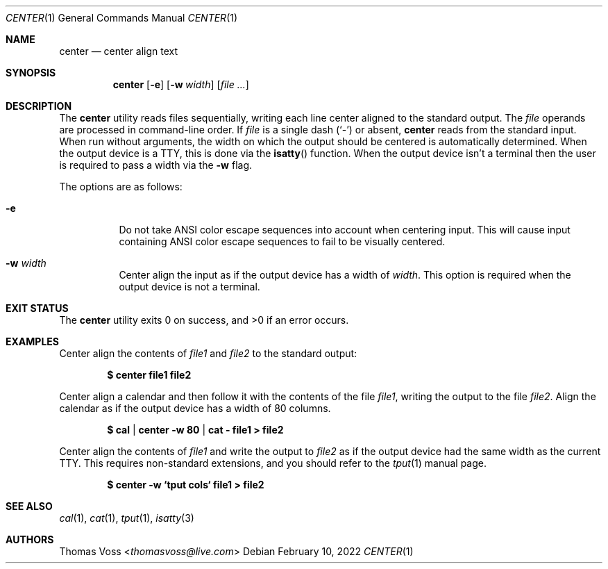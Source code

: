 .\" BSD Zero Clause License
.\"
.\" Copyright (c) 2022 Thomas Voss
.\"
.\" Permission to use, copy, modify, and/or distribute this software for any
.\" purpose with or without fee is hereby granted.
.\"
.\" THE SOFTWARE IS PROVIDED "AS IS" AND THE AUTHOR DISCLAIMS ALL WARRANTIES WITH
.\" REGARD TO THIS SOFTWARE INCLUDING ALL IMPLIED WARRANTIES OF MERCHANTABILITY
.\" AND FITNESS. IN NO EVENT SHALL THE AUTHOR BE LIABLE FOR ANY SPECIAL, DIRECT,
.\" INDIRECT, OR CONSEQUENTIAL DAMAGES OR ANY DAMAGES WHATSOEVER RESULTING FROM
.\" LOSS OF USE, DATA OR PROFITS, WHETHER IN AN ACTION OF CONTRACT, NEGLIGENCE OR
.\" OTHER TORTIOUS ACTION, ARISING OUT OF OR IN CONNECTION WITH THE USE OR
.\" PERFORMANCE OF THIS SOFTWARE.
.Dd $Mdocdate: February 10 2022 $
.Dt CENTER 1
.Os
.Sh NAME
.Nm center
.Nd center align text
.Sh SYNOPSIS
.Nm
.Op Fl e
.Op Fl w Ar width
.Op Ar
.Sh DESCRIPTION
The
.Nm
utility reads files sequentially, writing each line center aligned to the standard output.
The
.Ar file
operands are processed in command-line order.
If
.Ar file
is a single dash
.Pq Sq -
or absent,
.Nm
reads from the standard input.
When run without arguments, the width on which the output should be centered is automatically
determined.
When the output device is a TTY, this is done via the
.Fn isatty
function.
When the output device isn't a terminal then the user is required to pass a width via the
.Fl w
flag.
.Pp
The options are as follows:
.Bl -tag -width Ds
.It Fl e
Do not take ANSI color escape sequences into account when centering input.
This will cause input containing ANSI color escape sequences to fail to be visually centered.
.It Fl w Ar width
Center align the input as if the output device has a width of
.Ar width .
This option is required when the output device is not a terminal.
.Sh EXIT STATUS
.Ex -std
.Sh EXAMPLES
Center align the contents of
.Ar file1
and
.Ar file2
to the standard output:
.Pp
.Dl $ center file1 file2
.Pp
Center align a calendar and then follow it with the contents of the file
.Ar file1 ,
writing the output to the file
.Ar file2 .
Align the calendar as if the output device has a width of 80 columns.
.Pp
.Dl $ cal | center -w 80 | cat - file1 > file2
.Pp
Center align the contents of
.Ar file1
and write the output to
.Ar file2
as if the output device had the same width as the current TTY.
This requires non\-standard extensions, and you should refer to the
.Xr tput 1
manual page.
.Pp
.Dl $ center -w `tput cols` file1 > file2
.Sh SEE ALSO
.Xr cal 1 ,
.Xr cat 1 ,
.Xr tput 1 ,
.Xr isatty 3
.Sh AUTHORS
.An Thomas Voss Aq Mt thomasvoss@live.com
